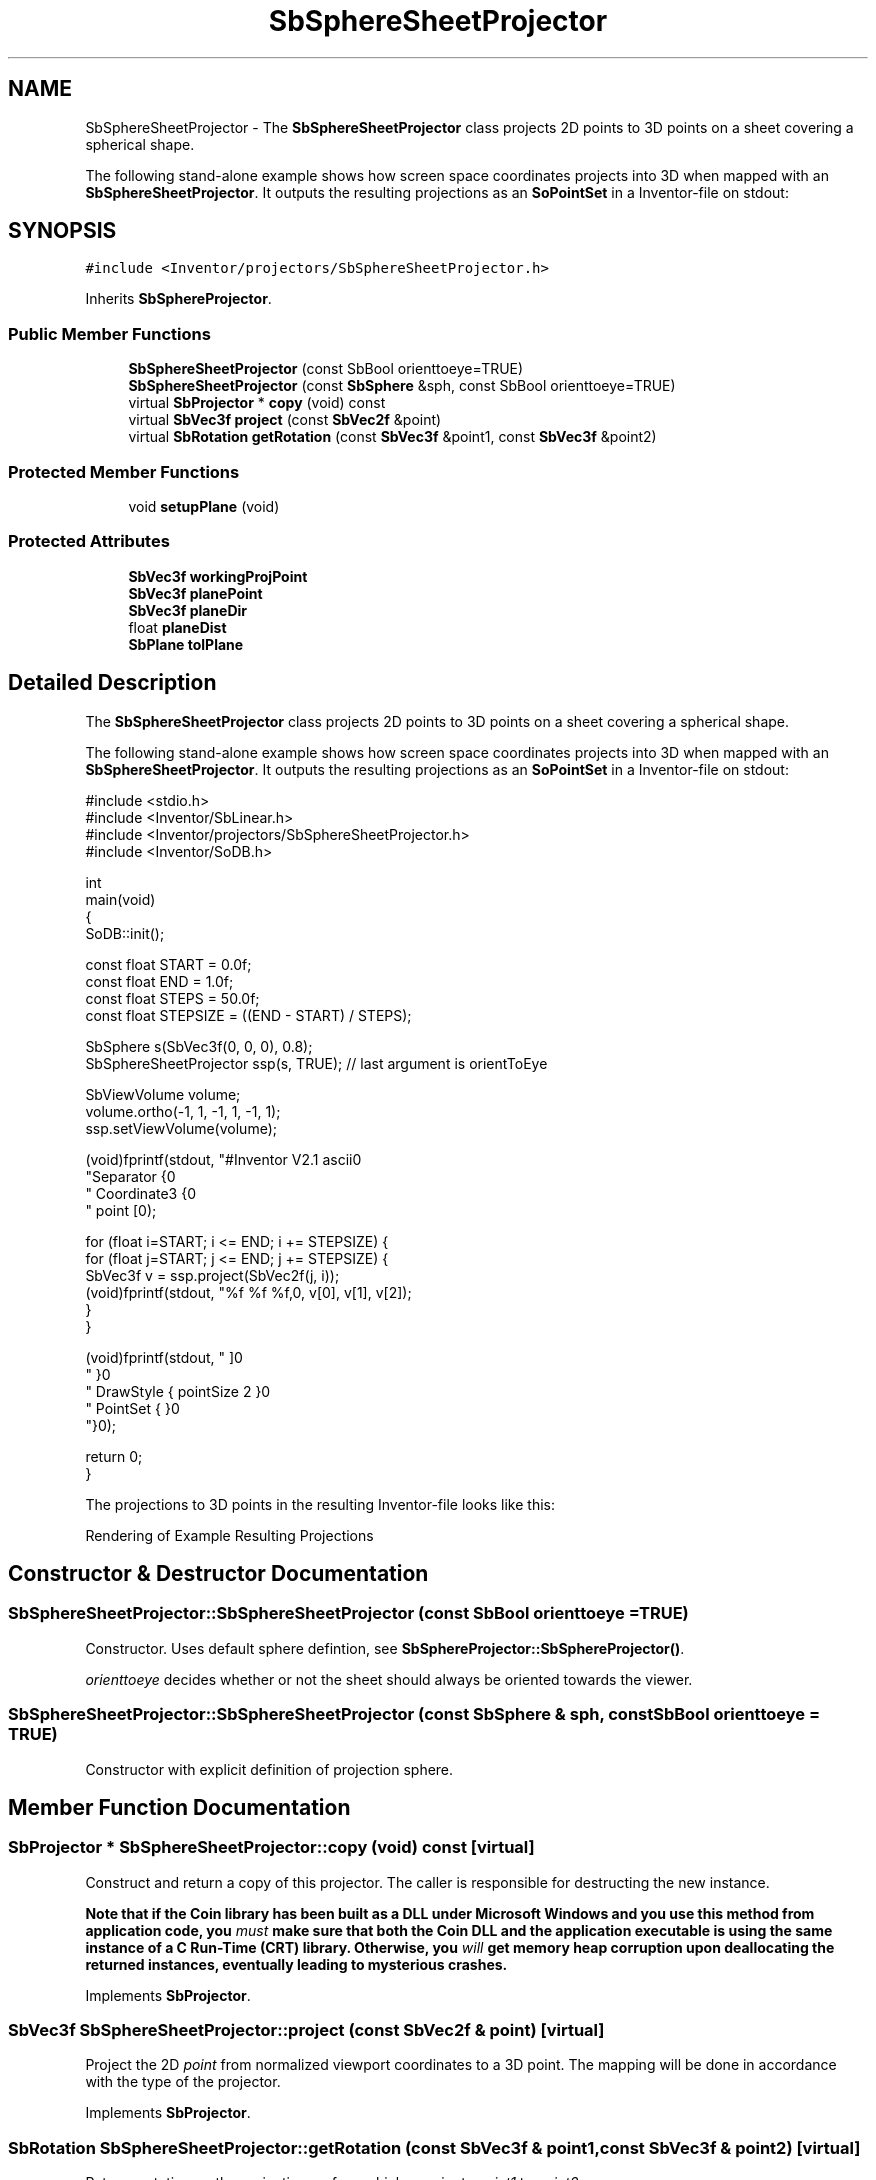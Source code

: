 .TH "SbSphereSheetProjector" 3 "Sun May 28 2017" "Version 4.0.0a" "Coin" \" -*- nroff -*-
.ad l
.nh
.SH NAME
SbSphereSheetProjector \- The \fBSbSphereSheetProjector\fP class projects 2D points to 3D points on a sheet covering a spherical shape\&.
.PP
The following stand-alone example shows how screen space coordinates projects into 3D when mapped with an \fBSbSphereSheetProjector\fP\&. It outputs the resulting projections as an \fBSoPointSet\fP in a Inventor-file on stdout:  

.SH SYNOPSIS
.br
.PP
.PP
\fC#include <Inventor/projectors/SbSphereSheetProjector\&.h>\fP
.PP
Inherits \fBSbSphereProjector\fP\&.
.SS "Public Member Functions"

.in +1c
.ti -1c
.RI "\fBSbSphereSheetProjector\fP (const SbBool orienttoeye=TRUE)"
.br
.ti -1c
.RI "\fBSbSphereSheetProjector\fP (const \fBSbSphere\fP &sph, const SbBool orienttoeye=TRUE)"
.br
.ti -1c
.RI "virtual \fBSbProjector\fP * \fBcopy\fP (void) const"
.br
.ti -1c
.RI "virtual \fBSbVec3f\fP \fBproject\fP (const \fBSbVec2f\fP &point)"
.br
.ti -1c
.RI "virtual \fBSbRotation\fP \fBgetRotation\fP (const \fBSbVec3f\fP &point1, const \fBSbVec3f\fP &point2)"
.br
.in -1c
.SS "Protected Member Functions"

.in +1c
.ti -1c
.RI "void \fBsetupPlane\fP (void)"
.br
.in -1c
.SS "Protected Attributes"

.in +1c
.ti -1c
.RI "\fBSbVec3f\fP \fBworkingProjPoint\fP"
.br
.ti -1c
.RI "\fBSbVec3f\fP \fBplanePoint\fP"
.br
.ti -1c
.RI "\fBSbVec3f\fP \fBplaneDir\fP"
.br
.ti -1c
.RI "float \fBplaneDist\fP"
.br
.ti -1c
.RI "\fBSbPlane\fP \fBtolPlane\fP"
.br
.in -1c
.SH "Detailed Description"
.PP 
The \fBSbSphereSheetProjector\fP class projects 2D points to 3D points on a sheet covering a spherical shape\&.
.PP
The following stand-alone example shows how screen space coordinates projects into 3D when mapped with an \fBSbSphereSheetProjector\fP\&. It outputs the resulting projections as an \fBSoPointSet\fP in a Inventor-file on stdout: 


.PP
.nf
#include <stdio\&.h>
#include <Inventor/SbLinear\&.h>
#include <Inventor/projectors/SbSphereSheetProjector\&.h>
#include <Inventor/SoDB\&.h>

int
main(void)
{
  SoDB::init();

  const float START = 0\&.0f;
  const float END = 1\&.0f;
  const float STEPS = 50\&.0f;
  const float STEPSIZE = ((END - START) / STEPS);

  SbSphere s(SbVec3f(0, 0, 0), 0\&.8);
  SbSphereSheetProjector ssp(s, TRUE); // last argument is orientToEye

  SbViewVolume volume;
  volume\&.ortho(-1, 1, -1, 1, -1, 1);
  ssp\&.setViewVolume(volume);

  (void)fprintf(stdout, "#Inventor V2\&.1 ascii\n\n"
                "Separator {\n"
                "  Coordinate3 {\n"
                "    point [\n");

  for (float i=START; i <= END; i += STEPSIZE) {
    for (float j=START; j <= END; j += STEPSIZE) {
      SbVec3f v = ssp\&.project(SbVec2f(j, i));
      (void)fprintf(stdout, "\t%f %f %f,\n", v[0], v[1], v[2]);
    }
  }

  (void)fprintf(stdout, "      ]\n"
                "    }\n"
                "  DrawStyle { pointSize 2 }\n"
                "  PointSet { }\n"
                "}\n");

  return 0;
}

.fi
.PP
.PP
The projections to 3D points in the resulting Inventor-file looks like this:
.PP
 Rendering of Example Resulting Projections 
.SH "Constructor & Destructor Documentation"
.PP 
.SS "SbSphereSheetProjector::SbSphereSheetProjector (const SbBool orienttoeye = \fCTRUE\fP)"
Constructor\&. Uses default sphere defintion, see \fBSbSphereProjector::SbSphereProjector()\fP\&.
.PP
\fIorienttoeye\fP decides whether or not the sheet should always be oriented towards the viewer\&. 
.SS "SbSphereSheetProjector::SbSphereSheetProjector (const \fBSbSphere\fP & sph, const SbBool orienttoeye = \fCTRUE\fP)"
Constructor with explicit definition of projection sphere\&. 
.SH "Member Function Documentation"
.PP 
.SS "\fBSbProjector\fP * SbSphereSheetProjector::copy (void) const\fC [virtual]\fP"
Construct and return a copy of this projector\&. The caller is responsible for destructing the new instance\&.
.PP
\fBNote that if the Coin library has been built as a DLL under Microsoft Windows and you use this method from application code, you \fImust\fP make sure that both the Coin DLL and the application executable is using the same instance of a C Run-Time (CRT) library\&. Otherwise, you \fIwill\fP get memory heap corruption upon deallocating the returned instances, eventually leading to mysterious crashes\&.\fP 
.PP
Implements \fBSbProjector\fP\&.
.SS "\fBSbVec3f\fP SbSphereSheetProjector::project (const \fBSbVec2f\fP & point)\fC [virtual]\fP"
Project the 2D \fIpoint\fP from normalized viewport coordinates to a 3D point\&. The mapping will be done in accordance with the type of the projector\&. 
.PP
Implements \fBSbProjector\fP\&.
.SS "\fBSbRotation\fP SbSphereSheetProjector::getRotation (const \fBSbVec3f\fP & point1, const \fBSbVec3f\fP & point2)\fC [virtual]\fP"
Returns rotation on the projection surface which re-orients \fIpoint1\fP to \fIpoint2\fP\&. 
.PP
Implements \fBSbSphereProjector\fP\&.
.SS "void SbSphereSheetProjector::setupPlane (void)\fC [protected]\fP"
Recalculates projection surface settings after changes to the parameters\&. 
.SH "Member Data Documentation"
.PP 
.SS "SbSphereSheetProjector::workingProjPoint\fC [protected]\fP"
Last projected point, in the working space coordinate system\&. 
.SS "SbSphereSheetProjector::planePoint\fC [protected]\fP"
Position of the center of the sphere in the plane of the hyberbolic sheet\&. 
.SS "SbSphereSheetProjector::planeDir\fC [protected]\fP"
Normal vector of the plane defining the orientation of the sheet\&. 
.SS "SbSphereSheetProjector::planeDist\fC [protected]\fP"
\fIThis API member is considered internal to the library, as it is not likely to be of interest to the application programmer\&.\fP 
.SS "SbSphereSheetProjector::tolPlane\fC [protected]\fP"
The tolerance value specifying how much of the sphere is 'above' the sheet\&. 

.SH "Author"
.PP 
Generated automatically by Doxygen for Coin from the source code\&.
